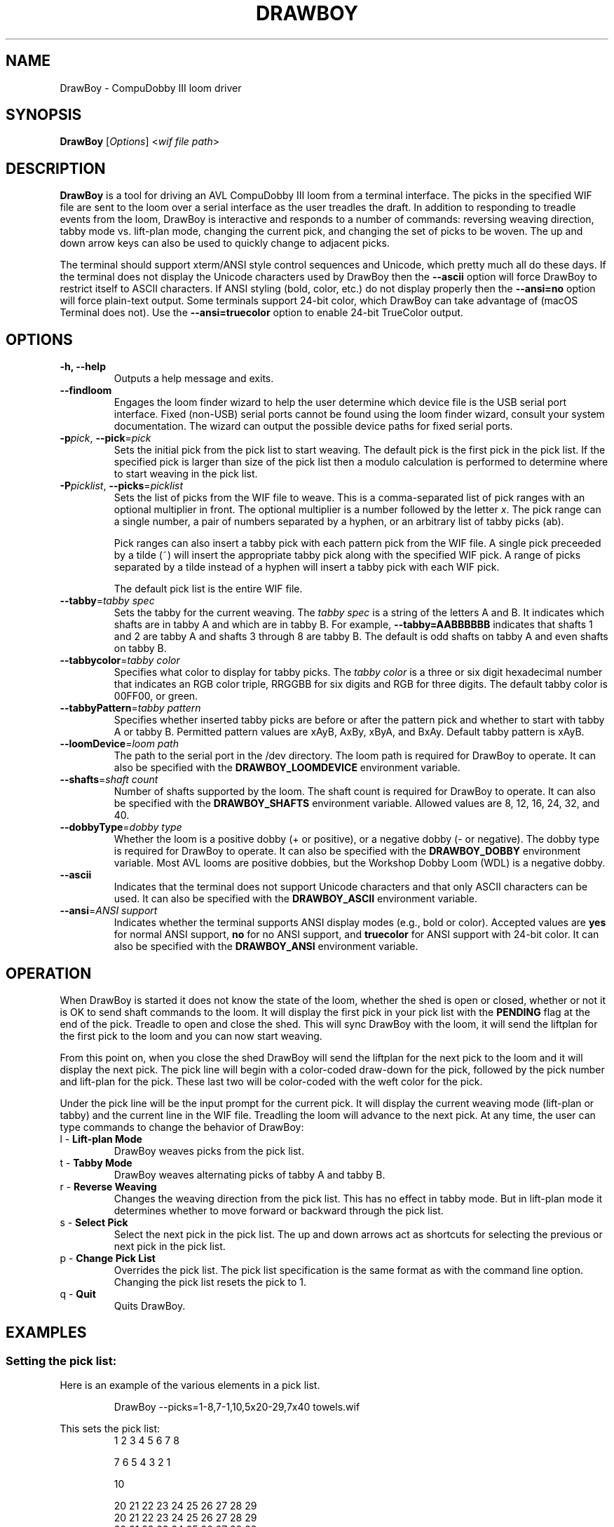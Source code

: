 .TH DRAWBOY 1
.SH NAME
DrawBoy \- CompuDobby III loom driver
.SH SYNOPSIS
\fBDrawBoy\fP [\fIOptions\fP] <\fIwif\~file\~path\fP>

.SH DESCRIPTION
.B DrawBoy
is a tool for driving an AVL CompuDobby III loom from a terminal interface. The
picks in the specified WIF file are sent to the loom over a serial interface
as the user treadles the draft. In addition to responding to treadle events
from the loom, DrawBoy is interactive and responds to a number of commands:
reversing weaving direction, tabby mode vs. lift\-plan mode, changing the current
pick, and changing the set of picks to be woven. The up and down arrow keys can
also be used to quickly change to adjacent picks.
.PP
The terminal should support xterm/ANSI style control sequences and Unicode,
which pretty much all do these days. If the terminal does not display the
Unicode characters used by DrawBoy then the
.B \-\-ascii
option will force DrawBoy to restrict itself to ASCII characters. If ANSI styling
(bold, color, etc.) do not display properly then the
.B \-\-ansi=no
option will force plain\-text output. Some terminals support 24\-bit color, which
DrawBoy can take advantage of (macOS Terminal does not). Use the
.B \-\-ansi=truecolor
option to enable 24\-bit TrueColor output.

.SH OPTIONS
.TP
.B \-h, \-\-help
Outputs a help message and exits.
.TP
.B \-\-findloom
Engages the loom finder wizard to help the user determine which device file is
the USB serial port interface. Fixed (non\-USB) serial ports cannot be found
using the loom finder wizard, consult your system documentation. The wizard can
output the possible device paths for fixed serial ports.
.TP
\fB\-p\fP\fIpick\fP, \fB\-\-pick\fP=\fIpick\fP
Sets the initial pick from the pick list to start weaving. The default pick is
the first pick in the pick list. If the specified pick is larger than size of
the pick list then a modulo calculation is performed to determine where to
start weaving in the pick list.
.TP
\fB\-P\fP\fIpicklist\fP, \fB\-\-picks\fP=\fIpicklist\fP
Sets the list of picks from the WIF file to weave. This is a comma\-separated
list of pick ranges with an optional multiplier in front. The optional multiplier
is a number followed by the letter \fIx\fP. The pick range can a single number,
a pair of numbers separated by a hyphen, or an arbitrary list of tabby picks
(ab).

.IP
Pick ranges can also insert a tabby pick with each pattern pick from the WIF file.
A single pick preceeded by a tilde (~) will insert the appropriate tabby pick
along with the specified WIF pick. A range of picks separated by a tilde instead
of a hyphen will insert a tabby pick with each WIF pick.

.IP
The default pick list is the entire WIF file.

.TP
\fB\-\-tabby\fP=\fItabby\~spec\fP
Sets the tabby for the current weaving. The \fItabby\~spec\fP is a string of the
letters A and B. It indicates which shafts are in tabby A and which are in tabby
B. For example, \fB\-\-tabby=AABBBBBB\fP indicates that shafts 1 and 2 are tabby
A and shafts 3 through 8 are tabby B. The default is odd shafts on tabby A and
even shafts on tabby B.
.TP
\fB\-\-tabbycolor\fP=\fItabby\~color\fP
Specifies what color to display for tabby picks. The \fItabby\~color\fP is a three
or six digit hexadecimal number that indicates an RGB color triple, RRGGBB
for six digits and RGB for three digits. The default tabby color is 00FF00, or
green.
.TP
\fB\-\-tabbyPattern\fP=\fItabby\~pattern\fP
Specifies whether inserted tabby picks are before or after the pattern pick and
whether to start with tabby A or tabby B. Permitted pattern values are xAyB, AxBy,
xByA, and BxAy. Default tabby pattern is xAyB.
.TP
\fB\-\-loomDevice\fP=\fIloom\~path\fP
The path to the serial port in the /dev directory. The loom path is required for
DrawBoy to operate. It can also be specified with the \fBDRAWBOY_LOOMDEVICE\fP
environment variable.
.TP
\fB\-\-shafts\fP=\fIshaft\~count\fP
Number of shafts supported by the loom. The shaft count is required for
DrawBoy to operate. It can also be specified with the \fBDRAWBOY_SHAFTS\fP
environment variable. Allowed values are 8, 12, 16, 24, 32, and 40.
.TP
\fB\-\-dobbyType\fP=\fIdobby\~type\fP
Whether the loom is a positive dobby (+ or positive), or a negative dobby (\- or
negative). The dobby type is required for DrawBoy to operate. It can also be
specified with the \fBDRAWBOY_DOBBY\fP environment variable. Most AVL looms
are positive dobbies, but the Workshop Dobby Loom (WDL) is a negative dobby.
.TP
.B \-\-ascii
Indicates that the terminal does not support Unicode characters and that only
ASCII characters can be used. It can also be specified with the
\fBDRAWBOY_ASCII\fP environment variable.
.TP
\fB\-\-ansi\fP=\fIANSI\~support\fP
Indicates whether the terminal supports ANSI display modes (e.g., bold or color).
Accepted values are \fByes\fP for normal ANSI support, \fBno\fP for no ANSI
support, and \fBtruecolor\fP for ANSI support with 24\-bit color. It can also be
specified with the \fBDRAWBOY_ANSI\fP environment variable.

.SH OPERATION
When DrawBoy is started it does not know the state of the loom, whether the
shed is open or closed, whether or not it is OK to send shaft commands to the
loom. It will display the first pick in your pick list with the \fBPENDING\fP
flag at the end of the pick. Treadle to open and close the shed. This will
sync DrawBoy with the loom, it will send the liftplan for the first pick to
the loom and you can now start weaving.
.PP
From this point on, when you close the shed DrawBoy will send the liftplan for
the next pick to the loom and it will display the next pick. The pick line
will begin with a color\-coded draw\-down for the pick, followed by the pick
number and lift\-plan for the pick. These last two will be color\-coded with
the weft color for the pick.
.PP
Under the pick line will be the input prompt for the current pick. It will
display the current weaving mode (lift\-plan or tabby) and the current line
in the WIF file. Treadling the loom will advance to the next pick. At any time,
the user can type commands to change the behavior of DrawBoy:

.TP
l \- \fBLift\-plan Mode\fP
DrawBoy weaves picks from the pick list.
.TP
t \- \fBTabby Mode\fP
DrawBoy weaves alternating picks of tabby A and tabby B.
.TP
r \- \fBReverse Weaving\fP
Changes the weaving direction from the pick list. This has no effect in tabby
mode. But in lift\-plan mode it determines whether to move forward or backward
through the pick list.
.TP
s \- \fBSelect Pick\fP
Select the next pick in the pick list. The up and down arrows act as shortcuts
for selecting the previous or next pick in the pick list.
.TP
p \- \fBChange Pick List\fP
Overrides the pick list. The pick list specification is the same format as with
the command line option. Changing the pick list resets the pick to 1.
.TP
q \- \fBQuit\fP
Quits DrawBoy.

.SH EXAMPLES

.SS Setting the pick list:
Here is an example of the various elements in a pick list.
.PP
.RS
.EX
DrawBoy --picks=1-8,7-1,10,5x20-29,7x40 towels.wif
.EE
.RE
.PP
This sets the pick list:
.RS
.EX
1 2 3 4 5 6 7 8
.P
7 6 5 4 3 2 1
.PP
10
.PP
20 21 22 23 24 25 26 27 28 29
20 21 22 23 24 25 26 27 28 29
20 21 22 23 24 25 26 27 28 29
20 21 22 23 24 25 26 27 28 29
20 21 22 23 24 25 26 27 28 29
.PP
40 40 40 40 40 40 40
.EE
.RE
.PP
Here a compact draft for a braided twill has various subparts multiplied to
produce 2.5" headers and an overall length of 27", with waste yarn picks to
indicate the cut line between towels.
.PP
.RS
.EX
DrawBoy --picks=7x1-8,9-60,4x61-212,7x213-220,AB "braided twill towel.wif"
.EE
.RE
.PP
The braided twill towel starting with 56 picks (7x1-8) of basket
weave header. Then we have 52 picks (9-60) pattern lead-in. Then the 152 pick
repeating part of the pattern is repeated four times to get 608 picks of the
main body of the towel (4x61-212). 56 more picks of basket weave for the footer.
Lastly, two picks of tabby with waste yarn to show the cut line between towels.
.SS Continuing between weaving sessions:

.PP
DrawBoy does not remember where you are weaving between sessions. Instead, the
history buffer of the terminal is used to remember the weaving state.
.PP
.RS
.EX
% DrawBoy "fancy twill.wif"
||---||--||--|--||--||---||--||--|--||--||---||--||--|    1 -->  | ** ** *|
-||-||--||--|||--||--||-||--||--|||--||--||-||--||--||    2 -->  | * *  * |
--|||--||--||-||--||--|||--||--||-||--||--|||--||--||-    3 -->  |*  *  * |
|--|--||--||---||--||--|--||--||---||--||--|--||--||--    4 -->  |* * ** *|
||---||--||--|--||--||---||--||--|--||--||---||--||--|    5 -->  | ** ** *|
-|--||--||--||---||--|--||--||--||---||--|--||--||--||    6 -->  | * * ** |
---||--||--||--|--||---||--||--||--|--||---||--||--||-    7 -->  |*  * ** |
--||--||--||--||---|--||--||--||--||---|--||--||--||--    8 -->  |* * * **|
-||--||--||--||--||--||--||--||--||--||--||--||--||--|    9 -->  | ** * * |
||--||---|--||--||--||--||---|--||--||--||--||---|--||   10 -->  | *** * *|
|--||--|---||--||--||--||--|---||--||--||--||--|---||-   11 -->  |* ** * *|
.EE
.RE
.PP
 time passes
.PP
.RS
.EX
|--|--||--||---||--||--|--||--||---||--||--|--||--||--  480 -->  |* * ** *|
||---||--||--|--||--||---||--||--|--||--||---||--||--|  481 -->  | ** ** *|
-|--||--||--||---||--|--||--||--||---||--|--||--||--||  482 -->  | * * ** |
---||--||--||--|--||---||--||--||--|--||---||--||--||-  483 -->  |*  * ** |
--||--||--||--||---|--||--||--||--||---|--||--||--||--  484 -->  |* * * **|
-||--||--||--||--||--||--||--||--||--||--||--||--||--|  485 -->  | ** * * |
||--||---|--||--||--||--||---|--||--||--||--||---|--||  486 -->  | *** * *|
|--||--|---||--||--||--||--|---||--||--||--||--|---||-  487 -->  |* ** * *|
--||---||--|--||--||--||---||--|--||--||--||---||--|--  488 -->  |*  ** * |
-||-||--||--|||--||--||-||--||--|||--||--||-||--||--||  489 -->  | * *  * |
||---||--||--|--||--||---||--||--|--||--||---||--||--|  490 -->  | ** ** *|
|--|--||--||---||--||--|--||--||---||--||--|--||--||--  491 -->  |* * ** *|
--|||--||--||-||--||--|||--||--||-||--||--|||--||--||-  492 -->  |*  *  * |
-||-||--||--|||--||--||-||--||--|||--||--||-||--||--||  493 -->  | * *  * |
[Weaving:45]  T)abby  L)iftplan  R)everse  S)elect pick  P)ick list  Q)uit
.EE
.RE
.PP
It's time to turn the loom off for the night, so you quit DrawBoy. The next day
you continue weaving. The draw\-down from the previous days weaving is still
visible in your terminal window and the last pick was 493.
.PP
.RS
.EX
% DrawBoy "fancy twill.wif" --pick=493
-||-||--||--|||--||--||-||--||--|||--||--||-||--||--||  493 -->  | * *  * |
||---||--||--|--||--||---||--||--|--||--||---||--||--|  494 -->  | ** ** *|
|--|--||--||---||--||--|--||--||---||--||--|--||--||--  495 -->  |* * ** *|
--||---||--|--||--||--||---||--|--||--||--||---||--|--  496 -->  |*  ** * |
-||--|--||---||--||--||--|--||---||--||--||--|--||---|  497 -->  | * ** * |
||--||---|--||--||--||--||---|--||--||--||--||---|--||  498 -->  | *** * *|
|--||--|---||--||--||--||--|---||--||--||--||--|---||-  499 -->  |* ** * *|
--||--||--||--||---|--||--||--||--||---|--||--||--||--  500 -->  |* * * **|
-||--||--||--||--|---||--||--||--||--|---||--||--||--|  501 -->  | ** * **|
-|--||--||--||---||--|--||--||--||---||--|--||--||--||  502 -->  | * * ** |
--|||--||--||-||--||--|||--||--||-||--||--|||--||--||-  503 -->  |*  *  * |
[Weaving:55]  T)abby  L)iftplan  R)everse  S)elect pick  P)ick list  Q)uit
.EE
.RE

.SH ENVIRONMENT
The following environment variables affect the behavior of DrawBoy. They
provide information that will likely be common to all DrawBoy runs. It may
be useful to set them in the users account profile.
.TP
.B DRAWBOY_LOOMDEVICE
Indicates the path to the serial device for talking to the loom.
.TP
.B DRAWBOY_SHAFTS
Indicates how many shafts the loom supports. Accepted values are 8, 12, 16, 24,
32, or 40.
.TP
.B DRAWBOY_DOBBY
Indicates whether the loom has a positive dobby (positive or +) or a negative
dobby (negative or \-).
.TP
.B DRAWBOY_ASCII
If it exists then DrawBoy will only output ASCII characters.
.TP
.B DRAWBOY_ANSI
Indicates the ANSI support level for the terminal. Accepted values are \fByes\fP
for normal ANSI support, \fBno\fP for no ANSI support, and \fBtruecolor\fP for
ANSI support with 24\-bit color.

